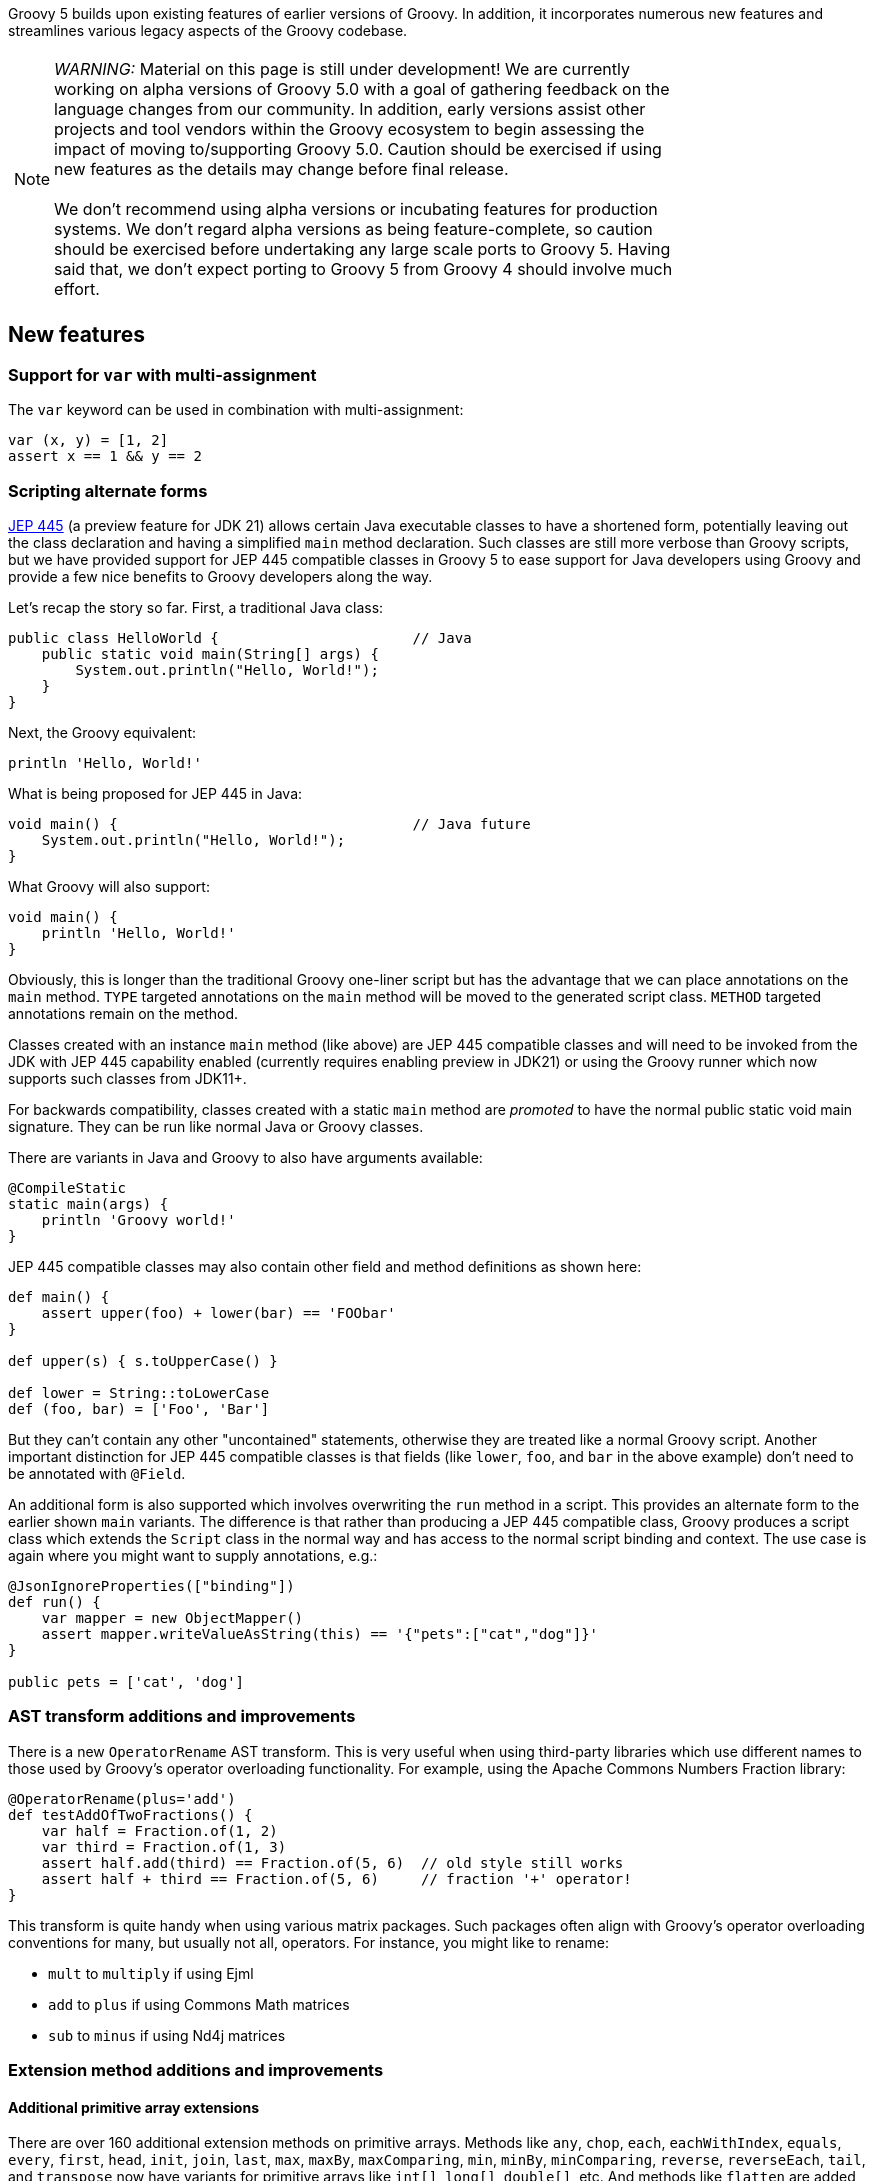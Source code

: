 :source-highlighter: pygments
:pygments-style: emacs
:icons: font

Groovy 5 builds upon existing features of earlier versions of Groovy.
In addition, it incorporates numerous new features and streamlines various legacy aspects of the Groovy codebase.

[width="80%",align="center"]
|===
a| NOTE: _WARNING:_
Material on this page is still under development!
We are currently working on alpha versions of Groovy 5.0 with a goal of gathering
feedback on the language changes from our community. In addition, early versions
assist other projects and tool vendors within the Groovy ecosystem to begin assessing
the impact of moving to/supporting Groovy 5.0. Caution should be exercised if using
new features as the details may change before final release. +
&nbsp; +
We don’t recommend using alpha versions or incubating features for production systems.
We don't regard alpha versions as being feature-complete, so caution should be exercised
before undertaking any large scale ports to Groovy 5. Having said that, we don't
expect porting to Groovy 5 from Groovy 4 should involve much effort.
|===

[[Groovy5.0-new]]
== New features

=== Support for `var` with multi-assignment

The `var` keyword can be used in combination with multi-assignment:

[source,groovy]
----
var (x, y) = [1, 2]
assert x == 1 && y == 2
----

=== Scripting alternate forms

https://openjdk.org/jeps/445[JEP 445] (a preview feature for JDK 21) allows certain
Java executable classes to have a shortened form, potentially leaving out the class
declaration and having  a simplified `main` method declaration.
Such classes are still more verbose than Groovy scripts,
but we have provided support for JEP 445 compatible classes in
Groovy 5 to ease support for Java developers using Groovy and provide
a few nice benefits to Groovy developers along the way.

Let's recap the story so far. First, a traditional Java class:

[source,java]
----
public class HelloWorld {                       // Java
    public static void main(String[] args) {
        System.out.println("Hello, World!");
    }
}
----

Next, the Groovy equivalent:

[source,groovy]
----
println 'Hello, World!'
----

What is being proposed for JEP 445 in Java:

[source,java]
----
void main() {                                   // Java future
    System.out.println("Hello, World!");
}
----

What Groovy will also support:

[source,groovy]
----
void main() {
    println 'Hello, World!'
}
----

Obviously, this is longer than the traditional Groovy one-liner script
but has the advantage that we can place annotations on the `main` method.
`TYPE` targeted annotations on the `main` method will be moved to the generated
script class. `METHOD` targeted annotations remain on the method.

Classes created with an instance `main` method (like above) are JEP 445 compatible
classes and will need to be invoked from the JDK with JEP 445 capability enabled
(currently requires enabling preview in JDK21) or using the Groovy runner which
now supports such classes from JDK11+.

For backwards compatibility, classes created with a static `main` method are
_promoted_ to have the normal public static void main signature. They can be run
like normal Java or Groovy classes.

There are variants in Java and Groovy to also have arguments available:

[source,groovy]
----
@CompileStatic
static main(args) {
    println 'Groovy world!'
}
----

JEP 445 compatible classes may also contain other field and method definitions as shown here:

[source,groovy]
----
def main() {
    assert upper(foo) + lower(bar) == 'FOObar'
}

def upper(s) { s.toUpperCase() }

def lower = String::toLowerCase
def (foo, bar) = ['Foo', 'Bar']
----

But they can't contain any other "uncontained" statements, otherwise they
are treated like a normal Groovy script. Another important distinction for JEP 445
compatible classes is that fields (like `lower`, `foo`, and `bar` in the above example)
don't need to be annotated with `@Field`.

An additional form is also supported which involves overwriting the `run` method
in a script. This provides an alternate form to the earlier shown `main` variants.
The difference is that rather than producing a JEP 445 compatible class, Groovy
produces a script class which extends the `Script` class in the normal way and has
access to the normal script binding and context. The use case is again where you
might want to supply annotations, e.g.:

[source,groovy]
----
@JsonIgnoreProperties(["binding"])
def run() {
    var mapper = new ObjectMapper()
    assert mapper.writeValueAsString(this) == '{"pets":["cat","dog"]}'
}

public pets = ['cat', 'dog']
----

=== AST transform additions and improvements

There is a new `OperatorRename` AST transform.
This is very useful when using third-party libraries which use different
names to those used by Groovy's operator overloading functionality.
For example, using the Apache Commons Numbers Fraction library:

[source,groovy]
----
@OperatorRename(plus='add')
def testAddOfTwoFractions() {
    var half = Fraction.of(1, 2)
    var third = Fraction.of(1, 3)
    assert half.add(third) == Fraction.of(5, 6)  // old style still works
    assert half + third == Fraction.of(5, 6)     // fraction '+' operator!
}
----

This transform is quite handy when using various matrix packages.
Such packages often align with Groovy's operator overloading conventions
for many, but usually not all, operators.
For instance, you might like to rename:

* `mult` to `multiply` if using Ejml
* `add` to `plus` if using Commons Math matrices
* `sub` to `minus` if using Nd4j matrices

=== Extension method additions and improvements

==== Additional primitive array extensions

There are over 160 additional extension methods on primitive arrays.
Methods like `any`, `chop`, `each`, `eachWithIndex`, `equals`, `every`,
`first`, `head`, `init`, `join`, `last`, `max`, `maxBy`, `maxComparing`,
`min`, `minBy`, `minComparing`, `reverse`, `reverseEach`, `tail`, and `transpose`
now have variants for primitive arrays like `int[]`, `long[]`, `double[]`, etc.
And methods like `flatten` are added for `int[][]`,`long[][]`, etc.

Some examples:

[source,groovy]
----
int[] nums = -3..2
assert nums.any{ it > 1 }
       && nums.every(n -> n < 4)
       && nums.join(' ') == '-3 -2 -1 0 1 2'
       && nums.head() == -3
       && nums.tail() == -2..2
       && nums.max() == 2
       && nums.min{ it.abs() } == 0
       && nums.maxComparing(Comparator.reverseOrder()) == -3
       && nums.reverse() == 2..-3

int[][] matrix = [[1,   2],
                  [10,  20],
                  [100, 200]]
assert matrix.transpose() == [[1, 10, 100],
                              [2, 20, 200]]
----

In some cases, the methods existed for a few of the primitive types but now work with more primitive types.
In numerous cases, the functionality was only available by converting the array to a list first - which was easy but increased memory usage and decreased performance.
For other cases, implementations now avoid un/boxing where possible.
All up this means that Groovy now works better in data science scenarios
allowing more streamlined and performant code.

==== Additional File and Path extensions

There are some additional extension methods for `File` objects:

[source,groovy]
----
def myscript = new File('MyScript.groovy')
assert myscript     // Groovy truth: true if the file exists
assert myscript.extension == 'groovy'
assert myscript.baseName == 'MyScript'
----

And similar methods for `Path` objects:

[source,groovy]
----
def mypic = path.resolve('MyFigure.png')
assert mypic       // Groovy truth: true if the file exists
assert mypic.extension == 'png'
assert mypic.baseName == 'MyFigure'
----

==== Additional Collection extensions

We have added a `flattenMany` method which is a close cousin to the
`collectMany` method. These are Groovy's `flatMap` like methods.

[source,groovy]
----
var items = ["1", "2", "foo", "3", "bar"]
var toInt = s -> s.number ? Optional.of(s.toInteger()) : Optional.empty()
assert items.flattenMany(toInt) == [1, 2, 3]
assert items.flattenMany(String::toList) == ['1', '2', 'f', 'o', 'o', '3', 'b', 'a', 'r']
assert items.flattenMany{ it.split(/[aeiou]/) } == ['1', '2', 'f', '3', 'b', 'r']

assert ['01/02/99', '12/12/23'].flattenMany{ it.split('/') } ==
    ['01', '02', '99', '12', '12', '23']
----

If you are working solely with collections, using `collectMany` will offer
improved type inference with type checked code. If you also want to
flat other things like arrays and optionals, `flattenMany` gives some
added flexibility.

There are additional variants of `collectEntries` for arrays, iterables and iterators
with separate functions for transforming the keys and values. There are variants
with and without collectors.
There are also variants which transform just the key or value.
The `withCollectedKeys` method collects key/value pairs for each item with the
item as the value and the key being the item transformed by the supplied function.
The `withCollectedValues` method collects key/value pairs for each item with the
item as the key and the value being the item transformed by the supplied function.

[source,groovy]
----
def languages = ['Groovy', 'Java', 'Kotlin', 'Scala']

def collector = [clojure:7]
assert languages.collectEntries(collector, String::toLowerCase, String::size) ==
    [clojure:7, groovy:6, java:4, kotlin:6, scala:5]
assert languages.withCollectedKeys(s -> s.take(1)) ==
    [G:'Groovy', J:'Java', K:'Kotlin', S:'Scala']
assert languages.withCollectedValues(s -> s.size()) ==
    [Groovy:6, Java:4, Kotlin:6, Scala:5]
----

There are also equivalent variants for maps. The `collectEntries` method
takes separate functions for transforming the keys and values.
The `collectKeys` and `collectValues` variants take a single function
for transforming just the keys and values respectively.

[source,groovy]
----
def lengths = [Groovy:6, Java:4, Kotlin:6, Scala:5]

assert lengths.collectEntries(String::toLowerCase, { it ** 2 }) ==
    [groovy:36, java:16, kotlin:36, scala:25]
assert lengths.collectKeys{ it[0] } == [G:6, J:4, K:6, S:5]
assert lengths.collectValues(Math.&pow.rcurry(2)) ==
    [Groovy:36.0, Java:16.0, Kotlin:36.0, Scala:25.0]
assert lengths.collectValues(Math.&pow.curry(2).memoize()) ==
    [Groovy:64.0, Java:16.0, Kotlin:64.0, Scala:32.0]
----

There are a number of new extensions for Sets including operator overload
variants:

[source,groovy]
----
var a = [1, 2, 3] as Set
var b = [2, 3, 4] as Set
assert a.union(b) == [1, 2, 3, 4] as Set
assert a.intersect(b) == [2, 3] as Set
assert (a | b) == [1, 2, 3, 4] as Set
assert (a & b) == [2, 3] as Set
assert (a ^ b) == [1, 4] as Set

Set d = ['a', 'B', 'c']
Set e = ['A', 'b', 'D']
assert d.and(e, String.CASE_INSENSITIVE_ORDER) == ['a', 'B'] as Set
assert e.union(d, String.CASE_INSENSITIVE_ORDER) == ['A', 'b', 'D', 'c'] as Set
----

==== Checked collections

Java, being statically typed, tries hard to ensure type safety at compile time
but provides some flexibility to work with objects whose type can only be
checked at runtime. Because of type erasure, Java's runtime checking is curtailed
to some degree. It is not unusual for errant programs to fail, e.g. with a ClassCastException. The issue is the failure may occur
a long way from the part of the code which caused the problem. The CheckedXXX
classes within `java.util.Collections` provide a way to improve type safety and
find such issues at the origin of the problem. When debugging errant code,
one recommendation is to wrap your collections with the checked classes.
Once the error is found and fixed, remove the wrapping code for better performance.

Code using Groovy's dynamic
nature can be even more lenient than Java code, so Groovy can benefit from these
classes even more than Java, so we made them easy to use with an `asChecked`
method added for the common collection types.

[source,groovy]
----
// assume type checking turned off
List<String> names = ['john', 'pete']
names << 'mary' // ok
names << 35     // danger! but unnoticed at this point
println names*.toUpperCase() // fails here
----

In this example, we could turn type checking on for immediate feedback
but in general we might be using a library with less information available
due to type erasure. In any case, we can use `asChecked` to fail early:

[source,groovy]
----
// assume type checking turned off
List<String> names = ['john', 'pete'].asChecked(String)
names << 'mary' // ok
names << 35     // boom! fails early
----

[[Groovy5.0-other]]
== Other improvements

=== Underscore as a placeholder

The use of "_" (underscore) as a placeholder for unused parameters is earmarked
for inclusion in future Java versions (see "Treatment of underscores" in https://openjdk.java.net/jeps/302[JEP 302: Lambda Leftovers]).
This is available in Groovy 5. Some examples:

[source,groovy]
----
// unused components in multi-assignment
var (_, y, m, _, _, d) = Calendar.instance
println "Today is $y-${m+1}-$d" // Today is 2023-8-23

// unused lambda parameters
def c = (_, _, a, b) -> a + b
def d = (_, a, _, b) -> a + b
def e = (_, a, b, _) -> a + b
assert c(1000, 100, 10, 1) == 11
assert d(1000, 100, 10, 1) == 101
assert e(1000, 100, 10, 1) == 110

// unused closure parameters
def f = { a, _, _, b -> a + b }
def g = { a, _, b, _ -> a + b }
def h = { a, b, _, _ -> a + b }
assert f(1000, 100, 10, 1) == 1001
assert g(1000, 100, 10, 1) == 1010
assert h(1000, 100, 10, 1) == 1100
----

=== Miscellaneous enhancements

There is now a utility method to produce simple ascii-art barcharts. The following code:

[source,groovy]
----
['Sunday', 'Monday', 'Tuesday', 'Wednesday', 'Thursday', 'Friday', 'Saturday'].each {
    println "\n${it.padRight(12)}${bar(it.size(), 0, 10, 10)}"
}
----

produces this image:

image:img/ascii_barchart.png[image]

[[Groovy5.0-ongoing]]
== Ongoing work

=== Enhanced switch (under investigation)

Groovy has always had a very powerful switch statement.
The statement could be made more powerful, e.g. support destructuring,
and could be supported in contexts where expressions are expected.

As inspiration, Java has made, or is investigating future enhancements
including switch expressions and other related enhancements:
link:https://openjdk.java.net/jeps/354[JEP 354: Switch Expressions (Second Preview)]
link:https://openjdk.java.net/jeps/361[JEP 361: Switch Expressions]
link:https://openjdk.java.net/jeps/405[JEP 405: Record Patterns & Array Patterns (Preview)]
link:https://openjdk.java.net/jeps/406[JEP 406: Pattern Matching for switch (Preview)]
We should investigate these proposals both in terms of enhancing the existing Groovy switch
but also in terms of deciding which syntax from Java we might like to support in the future.

Other languages like Python are also improving their switch statements:
https://www.python.org/dev/peps/pep-0622/[PEP 622 -- Structural Pattern Matching].
We should investigate whether any features of their design make sense for Groovy's dynamic nature.

As an example of destructuring, instead of the following existing code:

[source,groovy]
--------------------------------------
def make3D(pt) {
    switch(pt) {
        case Point3D:
            return pt
        case Point2D:
            return new Point3D(pt.x, pt.y, 0)
        case List:
            def (x, y, z) = pt
            if (x == 0 && y == 0 && z == 0)
                throw new IllegalArgumentException("Origin not allowed")
            return new Point3D(x, y, z)
            ...
    }
}
--------------------------------------

You could potentially use something like:

[source,groovy]
--------------------------------------
def make3D(pt) {
    switch(pt) {
        case Point3D:
            return pt
        case Point2D(x, y):
            return new Point3D(x, y, 0)
        case [0, 0, 0]:
            throw new IllegalArgumentException("Origin not allowed")
        case [x, y, z]:
            return new Point3D(x, y, z)
            ...
    }
}
--------------------------------------

An example of guarded patterns being considered for Java:

[source,java]
--------------------------------------
static void testTriangle(Shape s) {
    switch (s) {
        case null ->
            System.out.println("Null!");
        case Triangle t when t.calculateArea() > 100 ->
            System.out.println("Large triangle");
        case Triangle t ->
            System.out.println("Small triangle");
        default ->
            System.out.println("Non-triangle");
    }
}
--------------------------------------

Another destructuring example:

[source,java]
--------------------------------------
int eval(Expr n) {
     return switch(n) {
         case IntExpr(int i) -> i;
         case NegExpr(Expr n) -> -eval(n);
         case AddExpr(Expr left, Expr right) -> eval(left) + eval(right);
         case MulExpr(Expr left, Expr right) -> eval(left) * eval(right);
         default -> throw new IllegalStateException();
     };
}
--------------------------------------

We should consider the currently proposed nested record pattern when exploring our
destructuring options, e.g.:

[source,java]
--------------------------------------
static void printColorOfUpperLeftPoint(Rectangle r) {
    if (r instanceof Rectangle(ColoredPoint(Point p, Color c), ColoredPoint lr)) {
        System.out.println(c);
    }
}
--------------------------------------

=== Other Java-inspired enhancements

* Module definitions written in Groovy (i.e. module-info.groovy)
link:https://issues.apache.org/jira/browse/GROOVY-9273[GROOVY-9273]

[[Groovy5.0-breaking]]
== Other breaking changes

* Scripts containing a static `main` method and no statements outside that method have changed slightly
for improved JEP 445 compatibility. The script class for such methods no longer extends `Script` and
hence no longer has access to the script context or bindings. For many such scripts, access to the
binding isn't needed and there is now a simpler structure for those scripts. Scripts which need access
to the binding should instead use a no-arg instance `run` method.
(link:https://issues.apache.org/jira/browse/GROOVY-11118[GROOVY-11118])
* The `getProperty` method allows for getting properties that don't exist within a class.
Previously, static properties from an outer class were given priority over overrides
by `getProperty`. This is in conflict with the priority given to outer classes in other places.
(link:https://issues.apache.org/jira/browse/GROOVY-10985[GROOVY-10985])
* The minus operator for sets in Groovy was subject to an existing
https://bugs.openjdk.org/browse/JDK-6394757[JDK bug]
in the JDK's `AbstractSet#removeAll` method. The behavior now confirms
with the behavior of the fix being proposed for that bug.
If for some strange reason you rely on the buggy behavior, you can use
the `removeAll` method directly rather than the `minus` operator (at least until it is fixed in the JDK).
(link:https://issues.apache.org/jira/browse/GROOVY-10964[GROOVY-10964])
* Groovy 4 had a `$getLookup` method used to work around stricter JPMS access requirements.
Groovy no longer needs this hook. This method is not normally visible or of use to
typical Groovy users but if framework writers are making use of that hook,
they should rework their code.
(link:https://issues.apache.org/jira/browse/GROOVY-10931[GROOVY-10931])
* Groovy was incorrectly setting a null default value for annotations
without a default value. If framework writers have made use of,
or coded around the buggy behavior, they may need to rework their code.
It might mean simplification by removing a workaround.
(link:https://issues.apache.org/jira/browse/GROOVY-10862[GROOVY-10862])
* Some Groovy AST transform annotations, like `@ToString` were given
`RUNTIME` retention even though Groovy itself and typical Groovy user
behavior never needs access to that annotation at runtime. This was
done with a view that perhaps some future tools or framework might
be able to use that information in some useful way. We know of no such
frameworks or tools, so we have changed the retention to `SOURCE` to
give cleaner class files.
(link:https://issues.apache.org/jira/browse/GROOVY-10862[GROOVY-10862])
* Groovy's `%` operator is called the "remainder" operator. Informally,
it is also known as the "mod" operator and indeed, for operator overloading
purposes we have historically used the `mod` method. While this name is in
part just a convention, it can cause some confusion, since for example,
the `BigInteger` class has both `remainder` and `mod` methods and
our behavior, like Java's, follows the behavior of the `remainder` method.
In Groovy 5, operator overloading for `%` is now handled by the `remainder` method.
Fallback behavior is supported and workarounds exist for folks already using the `mod` method.
(link:https://issues.apache.org/jira/browse/GROOVY-10800[GROOVY-10800])
* Improvements have been made to better align how method selection
is performed between the dynamic Groovy runtime and with static compilation.
(link:https://issues.apache.org/jira/browse/GROOVY-8788[GROOVY-8788])
* In earlier versions of Groovy,
the compiler was lenient when finding duplicate imports or an import
and a similarly-named class definition.
While having duplicates was considered _poor style_, the compiler followed the
lenient behavior of letting the last definition "win", ignoring earlier definitions.
E.g. for two imports (Groovy 1-4):
+
[source,groovy]
----
import java.util.Date
import java.sql.Date

println Date // => class java.sql.Date
----
+
or an import and a class definition (Groovy 1-4):
+
[source,groovy]
----
import java.sql.Date
class Date { }

println Date // => class Date
----
+
or a regular import and an alias import (Groovy 1-4):
+
[source,groovy]
----
import java.util.Date
import java.util.Calendar as Date // don't do this!

println Date // => class java.util.Calendar
----
From Groovy 5, the compiler now follows Java behavior and gives an error in such cases
(link:https://issues.apache.org/jira/browse/GROOVY-8254[GROOVY-8254]). A slightly more
lenient approach is taken when using `groovysh`. For the `groovysh` repl, a newly entered
import is deemed to override an old import with the same simple name,
with the old import being discarded (link:https://issues.apache.org/jira/browse/GROOVY-11224[GROOVY-11224]).
* Improvements have been made to improve consistency when accessing fields within Map-like classes.
(link:https://issues.apache.org/jira/browse/GROOVY-6144[GROOVY-6144],
link:https://issues.apache.org/jira/browse/GROOVY-5001[GROOVY-5001])

[[Groovy5.0-requirements]]
== JDK requirements

Groovy 5 requires JDK16+ to build and JDK11 is the
minimum version of the JRE that we support.
Groovy 5 has been tested on JDK versions 11 through 20.

[[Groovy5.0-more-info]]
== More information

You can browse all the link:../changelogs/changelog-5.0.0-unreleased.html[tickets closed for Groovy 5.0 in JIRA].
